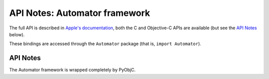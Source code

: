 API Notes: Automator framework
==============================

The full API is described in `Apple's documentation`__, both
the C and Objective-C APIs are available (but see the `API Notes`_ below).

.. __: https://developer.apple.com/documentation/automator?preferredLanguage=occ

These bindings are accessed through the ``Automator`` package (that is, ``import Automator``).

API Notes
---------

The Automator framework is wrapped completely by PyObjC.
